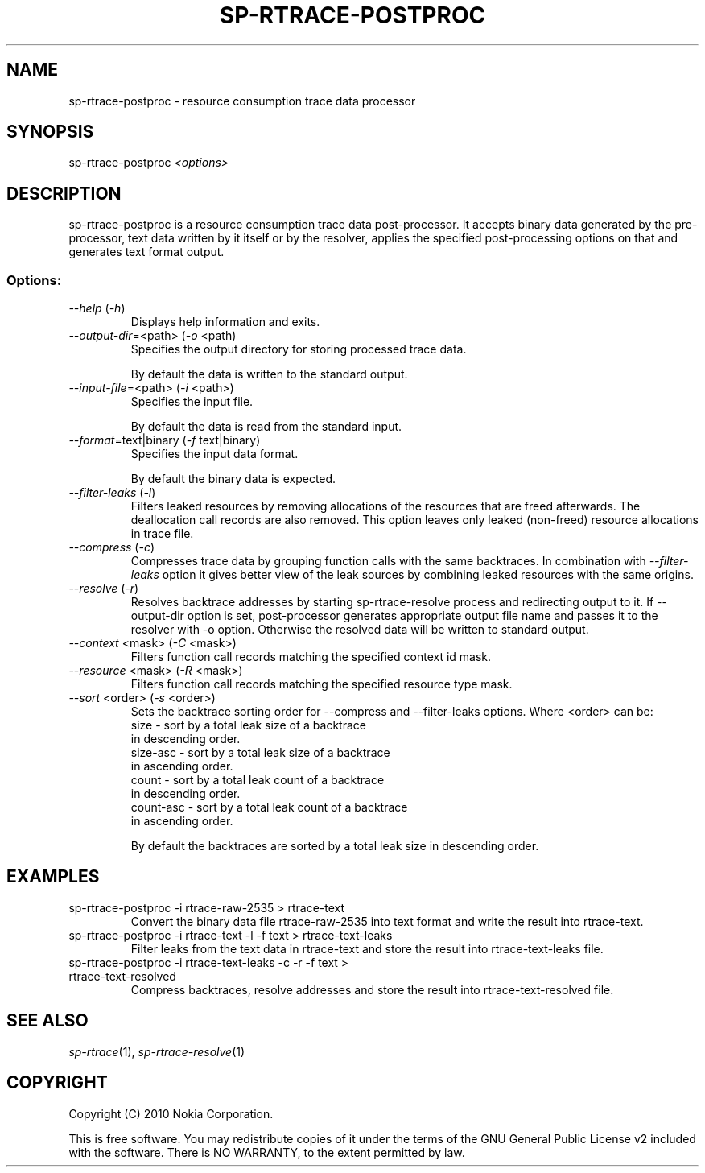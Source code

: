 .TH SP-RTRACE-POSTPROC 1 "2010-07-1" "sp-rtrace-postproc"
.SH NAME
sp-rtrace-postproc - resource consumption trace data processor
.SH SYNOPSIS
sp-rtrace-postproc \fI<options>\fP
.SH DESCRIPTION
sp-rtrace-postproc is a resource consumption trace data post-processor.
It accepts binary data generated by the pre-processor, text data
written by it itself or by the resolver, applies the specified
post-processing options on that and generates text format output.
.SS Options:
.TP 
 \fI--help\fP (\fI-h\fP)
Displays help information and exits.
.TP
\fI--output-dir\fP=<path> (\fI-o\fP <path)
Specifies the output directory for storing processed trace data. 

By default the data is written to the standard output.

.TP
\fI--input-file\fP=<path> (\fI-i\fP <path>)
Specifies the input file.

By default the data is read from the standard input.
.TP
\fI--format\fP=text|binary (\fI-f\fP text|binary)
Specifies the input data format.

By default the binary data is expected.
.TP
\fI--filter-leaks\fP (\fI-l\fP)
Filters leaked resources by removing allocations of the resources that
are freed afterwards. The deallocation call records are also removed.
This option leaves only leaked (non-freed) resource allocations in trace
file.
.TP
\fI--compress\fP (\fI-c\fP)
Compresses trace data by grouping function calls with the same backtraces.
In combination with \fI--filter-leaks\fP option it gives better view of 
the leak sources by combining leaked resources with the same origins.
.TP
\fI--resolve\fP (\fI-r\fP)
Resolves backtrace addresses by starting sp-rtrace-resolve process and
redirecting output to it. If --output-dir option is set, post-processor
generates appropriate output file name and passes it to the resolver with 
-o option. Otherwise the resolved data will be written to standard output.
.TP
\fI--context\fP <mask> (\fI-C\fP <mask>)
Filters function call records matching the specified context id mask.
.TP
\fI--resource\fP <mask> (\fI-R\fP <mask>)
Filters function call records matching the specified resource type mask.
.TP
\fI--sort\fP <order> (\fI-s\fP <order>)
Sets the backtrace sorting order for --compress and --filter-leaks 
options. Where <order> can be:
  size      - sort by a total leak size of a backtrace
              in descending order.  
  size-asc  - sort by a total leak size of a backtrace 
              in ascending order.
  count     - sort by a total leak count of a backtrace 
              in descending order.
  count-asc - sort by a total leak count of a backtrace
              in ascending order.

By default the backtraces are sorted by a total leak size 
in descending order.

.SH EXAMPLES
.TP
sp-rtrace-postproc -i rtrace-raw-2535 > rtrace-text
Convert the binary data file rtrace-raw-2535 into text format and write
the result into rtrace-text.
.TP
sp-rtrace-postproc -i rtrace-text -l -f text > rtrace-text-leaks
Filter leaks from the text data in rtrace-text and store the result into
rtrace-text-leaks file.
.TP
sp-rtrace-postproc -i rtrace-text-leaks -c -r -f text > rtrace-text-resolved
Compress backtraces, resolve addresses and store the result into
rtrace-text-resolved file.

.SH SEE ALSO
.IR sp-rtrace (1),
.IR sp-rtrace-resolve (1)
.SH COPYRIGHT
Copyright (C) 2010 Nokia Corporation.
.PP
This is free software. You may redistribute copies of it under the
terms of the GNU General Public License v2 included with the software.
There is NO WARRANTY, to the extent permitted by law.
